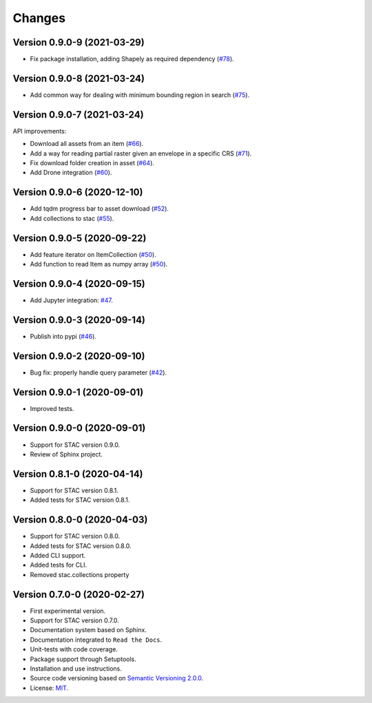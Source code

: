 ..
    This file is part of Python Client Library for STAC.
    Copyright (C) 2019-2021 INPE.

    Python Client Library for STAC is free software; you can redistribute it and/or modify it
    under the terms of the MIT License; see LICENSE file for more details.


Changes
=======


Version 0.9.0-9 (2021-03-29)
----------------------------

- Fix package installation, adding Shapely as required dependency (`#78 <https://github.com/brazil-data-cube/stac.py/issues/78>`_).


Version 0.9.0-8 (2021-03-24)
----------------------------

- Add common way for dealing with minimum bounding region in search (`#75 <https://github.com/brazil-data-cube/stac.py/issues/75>`_).


Version 0.9.0-7 (2021-03-24)
----------------------------


API improvements:

- Download all assets from an item (`#66 <https://github.com/brazil-data-cube/stac.py/issues/66>`_).

- Add a way for reading partial raster given an envelope in a specific CRS (`#71 <https://github.com/brazil-data-cube/stac.py/issues/71>`_).

- Fix download folder creation in asset (`#64 <https://github.com/brazil-data-cube/stac.py/issues/64>`_).

- Add Drone integration (`#60 <https://github.com/brazil-data-cube/stac.py/issues/60>`_).


Version 0.9.0-6 (2020-12-10)
----------------------------


- Add tqdm progress bar to asset download (`#52 <https://github.com/brazil-data-cube/stac.py/pull/52>`_).

- Add collections to stac (`#55 <https://github.com/brazil-data-cube/stac.py/issues/55>`_).


Version 0.9.0-5 (2020-09-22)
----------------------------


- Add feature iterator on ItemCollection (`#50 <https://github.com/brazil-data-cube/stac.py/pull/50>`_).

- Add function to read Item as numpy array (`#50 <https://github.com/brazil-data-cube/stac.py/pull/50>`_).


Version 0.9.0-4 (2020-09-15)
----------------------------


- Add Jupyter integration: `#47 <https://github.com/brazil-data-cube/stac.py/pull/47>`_.


Version 0.9.0-3 (2020-09-14)
----------------------------


- Publish into pypi (`#46 <https://github.com/brazil-data-cube/stac.py/pull/46>`_).


Version 0.9.0-2 (2020-09-10)
----------------------------


- Bug fix: properly handle query parameter (`#42 <https://github.com/brazil-data-cube/stac.py/issues/42>`_).


Version 0.9.0-1 (2020-09-01)
----------------------------


- Improved tests.


Version 0.9.0-0 (2020-09-01)
----------------------------


- Support for STAC version 0.9.0.

- Review of Sphinx project.


Version 0.8.1-0 (2020-04-14)
----------------------------


- Support for STAC version 0.8.1.

- Added tests for STAC version 0.8.1.


Version 0.8.0-0 (2020-04-03)
----------------------------


- Support for STAC version 0.8.0.

- Added tests for STAC version 0.8.0.

- Added CLI support.

- Added tests for CLI.

- Removed stac.collections property


Version 0.7.0-0 (2020-02-27)
----------------------------


- First experimental version.

- Support for STAC version 0.7.0.

- Documentation system based on Sphinx.

- Documentation integrated to ``Read the Docs``.

- Unit-tests with code coverage.

- Package support through Setuptools.

- Installation and use instructions.

- Source code versioning based on `Semantic Versioning 2.0.0 <https://semver.org/>`_.

- License: `MIT <https://github.com/brazil-data-cube/stac.py/blob/master/LICENSE>`_.
